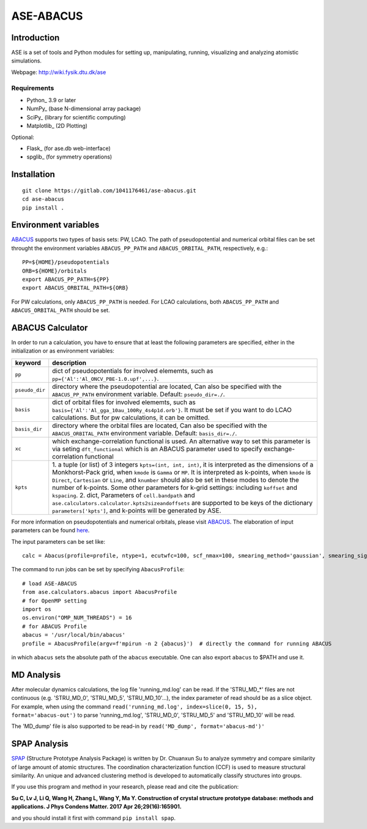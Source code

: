 ============
ASE-ABACUS
============

Introduction
============

ASE is a set of tools and Python modules for setting up, manipulating,
running, visualizing and analyzing atomistic simulations.

Webpage: http://wiki.fysik.dtu.dk/ase


Requirements
------------

* Python_ 3.9 or later
* NumPy_ (base N-dimensional array package)
* SciPy_ (library for scientific computing)
* Matplotlib_ (2D Plotting)

Optional:

* Flask_ (for ase.db web-interface)
* spglib_ (for symmetry operations)

Installation
============

::
  
  git clone https://gitlab.com/1041176461/ase-abacus.git
  cd ase-abacus
  pip install .

Environment variables
=======================

ABACUS_ supports two types of basis sets: PW, LCAO. The path of pseudopotential and numerical orbital files can be set throught the environment variables ``ABACUS_PP_PATH`` and ``ABACUS_ORBITAL_PATH``, respectively, e.g.::

  PP=${HOME}/pseudopotentials
  ORB=${HOME}/orbitals
  export ABACUS_PP_PATH=${PP}
  export ABACUS_ORBITAL_PATH=${ORB}
 
For PW calculations, only ``ABACUS_PP_PATH`` is needed. For LCAO calculations, both ``ABACUS_PP_PATH`` and ``ABACUS_ORBITAL_PATH`` should be set.


ABACUS Calculator
=================
.. _ABACUS: http://abacus.ustc.edu.cn/

In order to run a calculation, you have to ensure that at least the following parameters are specified, either in the initialization or as environment variables:

===============  ====================================================
keyword          description
===============  ====================================================
``pp``            dict of pseudopotentials for involved elememts, 
                  such as ``pp={'Al':'Al_ONCV_PBE-1.0.upf',...}``.
``pseudo_dir``    directory where the pseudopotential are located, 
                  Can also be specified with the ``ABACUS_PP_PATH``
                  environment variable. Default: ``pseudo_dir=./``.
``basis``         dict of orbital files for involved elememts, such as 
                  ``basis={'Al':'Al_gga_10au_100Ry_4s4p1d.orb'}``.
                  It must be set if you want to do LCAO 
                  calculations. But for pw calculations, it can be omitted.
``basis_dir``     directory where the orbital files are located, 
                  Can also be specified with the ``ABACUS_ORBITAL_PATH``
                  environment variable. Default: ``basis_dir=./``.
``xc``            which exchange-correlation functional is used.
                  An alternative way to set this parameter is via
                  seting ``dft_functional`` which is an ABACUS
                  parameter used to specify exchange-correlation 
                  functional
``kpts``          1. a tuple (or list) of 3 integers ``kpts=(int, int, int)``, 
                  it is interpreted as the dimensions of a Monkhorst-Pack 
                  grid, when ``kmode`` is ``Gamma`` or ``MP``. It is 
                  interpreted as k-points, when ``kmode`` is ``Direct``,
                  ``Cartesian`` or ``Line``, and ``knumber`` should also
                  be set in these modes to denote the number of k-points.
                  Some other parameters for k-grid settings:
                  including ``koffset`` and ``kspacing``.
                  2. dict, Parameters of ``cell.bandpath`` and
                  ``ase.calculators.calculator.kpts2sizeandoffsets`` are 
                  supported to be keys of the dictionary ``parameters['kpts']``, 
                  and k-points will be generated by ASE.
===============  ====================================================

For more information on pseudopotentials and numerical orbitals, please visit ABACUS_. The elaboration of input parameters can be found here_.

.. _here: https://github.com/deepmodeling/abacus-develop/blob/develop/docs/input-main.md

The input parameters can be set like::

  calc = Abacus(profile=profile, ntype=1, ecutwfc=100, scf_nmax=100, smearing_method='gaussian', smearing_sigma=0.01, basis_type='pw', ks_solver='cg', calculation='scf' pp=pp, basis=basis, kpts=kpts)

The command to run jobs can be set by specifying ``AbacusProfile``::

  # load ASE-ABACUS
  from ase.calculators.abacus import AbacusProfile
  # for OpenMP setting
  import os
  os.environ("OMP_NUM_THREADS") = 16 
  # for ABACUS Profile
  abacus = '/usr/local/bin/abacus'
  profile = AbacusProfile(argv=f'mpirun -n 2 {abacus}')  # directly the command for running ABACUS


in which ``abacus`` sets the absolute path of the ``abacus`` executable. One can also export ``abacus`` to $PATH and use it.

MD Analysis
=================
After molecular dynamics calculations, the log file 'running_md.log' can be read. If the 'STRU_MD_*' files are not continuous (e.g. 'STRU_MD_0', 'STRU_MD_5', 'STRU_MD_10'...), the index parameter of read should be as a slice object. For example, when using the command ``read('running_md.log', index=slice(0, 15, 5), format='abacus-out')`` to parse 'running_md.log', 'STRU_MD_0', 'STRU_MD_5' and 'STRU_MD_10' will be read.

The 'MD_dump' file is also supported to be read-in by ``read('MD_dump', format='abacus-md')'``

SPAP Analysis
=================

SPAP_ (Structure Prototype Analysis Package) is written by Dr. Chuanxun Su to analyze symmetry and compare similarity of large amount of atomic structures. The coordination characterization function (CCF) is used to 
measure structural similarity. An unique and advanced clustering method is developed to automatically classify structures into groups. 

.. _SPAP: https://github.com/chuanxun/StructurePrototypeAnalysisPackage

If you use this program and method in your research, please read and cite the publication:

**Su C, Lv J, Li Q, Wang H, Zhang L, Wang Y, Ma Y. Construction of crystal structure prototype database: methods and applications. J Phys Condens Matter. 2017 Apr 26;29(16):165901.**

and you should install it first with command ``pip install spap``.
